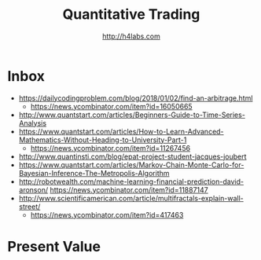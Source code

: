 #+STARTUP: showall
#+TITLE: Quantitative Trading
#+AUTHOR: http://h4labs.com
#+EMAIL: melling@h4labs.com

* Inbox
+ https://dailycodingproblem.com/blog/2018/01/02/find-an-arbitrage.html
 - https://news.ycombinator.com/item?id=16050665
+ http://www.quantstart.com/articles/Beginners-Guide-to-Time-Series-Analysis
+ https://www.quantstart.com/articles/How-to-Learn-Advanced-Mathematics-Without-Heading-to-University-Part-1
 - https://news.ycombinator.com/item?id=11267456
+ http://www.quantinsti.com/blog/epat-project-student-jacques-joubert
+ https://www.quantstart.com/articles/Markov-Chain-Monte-Carlo-for-Bayesian-Inference-The-Metropolis-Algorithm
+ http://robotwealth.com/machine-learning-financial-prediction-david-aronson/
 https://news.ycombinator.com/item?id=11887147
+ http://www.scientificamerican.com/article/multifractals-explain-wall-street/
 - https://news.ycombinator.com/item?id=417463

* Present Value
